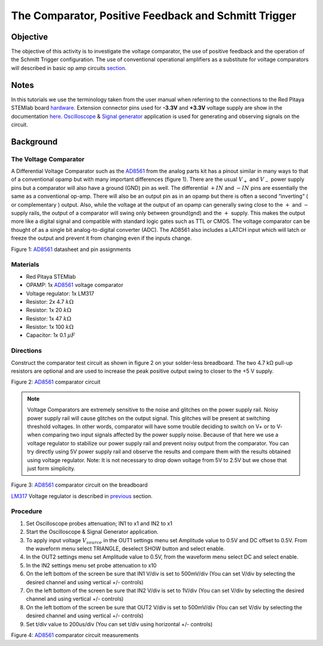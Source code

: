 The Comparator, Positive Feedback and Schmitt Trigger
######################################################

Objective
__________

The objective of this activity is to investigate the voltage comparator, the use of positive feedback and the operation of the Schmitt Trigger configuration. The use of conventional operational amplifiers as a substitute for voltage comparators will described in basic op amp circuits section_. 


Notes
_____

.. _hardware: http://redpitaya.readthedocs.io/en/latest/doc/developerGuide/125-10/top.html
.. _here: http://redpitaya.readthedocs.io/en/latest/doc/developerGuide/125-14/extent.html#extension-connector-e2
.. _Oscilloscope: http://redpitaya.readthedocs.io/en/latest/doc/appsFeatures/apps-featured/oscSigGen/osc.html
.. _Signal: http://redpitaya.readthedocs.io/en/latest/doc/appsFeatures/apps-featured/oscSigGen/osc.html
.. _generator: http://redpitaya.readthedocs.io/en/latest/doc/appsFeatures/apps-featured/oscSigGen/osc.html
.. _AD8561: http://www.analog.com/media/en/technical-documentation/data-sheets/AD8561.pdf
.. _section: http://red-pitaya-active-learning.readthedocs.io/en/latest/Activity13_BasicOPAmpConfigurations.html#using-an-op-amp-as-a-comparator
.. _LM317: http://red-pitaya-active-learning.readthedocs.io/en/latest/Activity13_BasicOPAmpConfigurations.html#first-step-connecting-dc-power
.. _previous: http://red-pitaya-active-learning.readthedocs.io/en/latest/Activity13_BasicOPAmpConfigurations.html#first-step-connecting-dc-power


In this tutorials we use the terminology taken from the user manual when referring to the connections to the Red Pitaya STEMlab board hardware_.
Extension connector pins used for **-3.3V** and **+3.3V** voltage supply are show in the documentation here_. 
Oscilloscope_ & Signal_ generator_ application is used for generating and observing signals on the circuit.

Background
__________

The Voltage Comparator
-----------------------
A Differential Voltage Comparator such as the AD8561_ from the analog parts kit has a pinout similar in many ways to that of a conventional opamp but with many important differences (figure 1). There are the usual :math:`V_+` and :math:`V_-` power supply pins but a comparator will also have a ground (GND) pin as well. The differential :math:`+IN` and :math:`-IN` pins are essentially the same as a conventional op-amp. There will also be an output pin as in an opamp but there is often a second “inverting” ( or complementary ) output. Also, while the voltage at the output of an opamp can generally swing close to the :math:`+` and :math:`-` supply rails, the output of a comparator will swing only between ground(gnd) and the :math:`+` supply. This makes the output more like a digital signal and compatible with standard logic gates such as TTL or CMOS. The voltage comparator can be thought of as a single bit analog-to-digital converter (ADC). The AD8561 also includes a LATCH input which will latch or freeze the output and prevent it from changing even if the inputs change.


.. image:: img/Activity_18_Figure_1.png

Figure 1: AD8561_  datasheet and pin assignments 

Materials
----------

- Red Pitaya STEMlab 
- OPAMP:     1x AD8561_  voltage comparator
- Voltage regulator: 1x LM317
- Resistor:  2x 4.7 :math:`k \Omega`
- Resistor:  1x 20 :math:`k \Omega`
- Resistor:  1x 47 :math:`k \Omega`
- Resistor:  1x 100 :math:`k \Omega`
- Capacitor: 1x 0.1 :math:`\mu F`

Directions
-----------

Construct the comparator test circuit as shown in figure 2 on your solder-less breadboard. The two 4.7 kΩ pull-up resistors are optional and are used to increase the peak positive output swing to closer to the +5 V supply. 

.. image:: img/Activity_18_Figure_2.png

Figure 2: AD8561_  comparator circuit

.. note:: 

   Voltage Comparators are extremely sensitive to the noise and glitches on the power supply rail. Noisy power supply rail will cause glitches on the output signal. This glitches will be present at switching threshold voltages. In other words, comparator will have some trouble deciding to switch on V+ or to V-  when comparing two input signals affected by the power supply noise. Because of that here we use a voltage regulator to stabilize our power supply rail and prevent noisy output from the comparator. 
   You can try directly using 5V power supply rail and observe the results and compare them with the results obtained using voltage regulator.
   Note: It is not necessary to drop down voltage from 5V to 2.5V but we chose that just form simplicity.


.. image:: img/Activity_18_Figure_3.png

Figure 3: AD8561_  comparator circuit on the breadboard

LM317_ Voltage regulator is described in previous_ section.

Procedure
----------

1. Set Oscilloscope probes attenuation; IN1 to x1 and IN2 to x1
2. Start the Oscilloscope & Signal Generator application.
3. To apply input voltage :math:`V_{source}` in the OUT1 settings menu set Amplitude value to 0.5V and DC offset to 0.5V. From the waveform menu select TRIANGLE, 
   deselect SHOW button and select enable.
4. In the OUT2 settings menu set Amplitude value to 0.5V, from the waveform menu select DC and select enable.
5. In the IN2 settings menu set probe attenuation to x10 
6. On the left bottom of the screen be sure that  IN1 V/div is set to 500mV/div (You can set V/div by selecting the desired channel and using vertical +/- controls) 
7. On the left bottom of the screen be sure that  IN2 V/div is set to 1V/div (You can set V/div by selecting the desired channel and using vertical +/- controls) 
8. On the left bottom of the screen be sure that  OUT2 V/div is set to 500mV/div (You can set V/div by selecting the desired channel and using vertical +/- controls)
9. Set t/div value to 200us/div (You can set t/div using horizontal +/- controls)


.. image:: img/Activity_18_Figure_4.png

Figure 4: AD8561_  comparator circuit measurements

